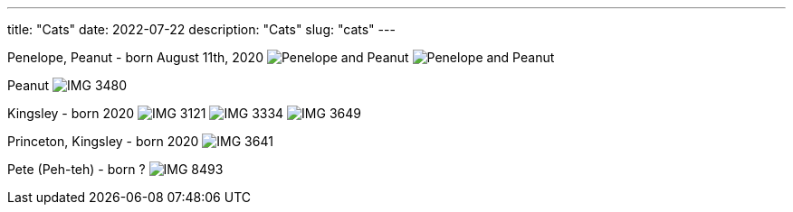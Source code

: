 // Copyright 2016-2024 Andrew Zah
---
title: "Cats"
date: 2022-07-22
description: "Cats"
slug: "cats"
---

Penelope, Peanut - born August 11th, 2020
image:https://i.imgur.com/IpeUV1B.jpg[Penelope and Peanut]
image:https://s3.amazonaws.com/andrewzah.com/cats/IMG_3006.jpg[Penelope and Peanut]

Peanut
image:https://s3.amazonaws.com/andrewzah.com/cats/IMG_3480.jpg[]

Kingsley - born 2020
image:https://s3.amazonaws.com/andrewzah.com/cats/IMG_3121.jpg[]
image:https://s3.amazonaws.com/andrewzah.com/cats/IMG_3334.jpg[]
image:https://s3.amazonaws.com/andrewzah.com/cats/IMG_3649.jpg[]

Princeton, Kingsley - born 2020
image:https://s3.amazonaws.com/andrewzah.com/cats/IMG_3641.jpg[]

Pete (Peh-teh) - born ?
image:https://s3.amazonaws.com/andrewzah.com/cats/IMG_8493.jpg[]

